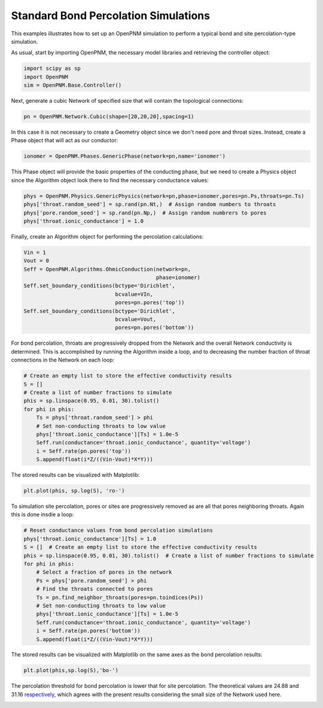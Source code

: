 .. _bond_percolation_example:

===============================================================================
Standard Bond Percolation Simulations
===============================================================================
This examples illustrates how to set up an OpenPNM simulation to perform a typical bond and site percolation-type simulation.

As usual, start by importing OpenPNM, the necessary model libraries and retrieving the controller object:

.. code-block:: python

    import scipy as sp
    import OpenPNM
    sim = OpenPNM.Base.Controller()

Next, generate a cubic Network of specified size that will contain the topological connections:

.. code-block:: python

    pn = OpenPNM.Network.Cubic(shape=[20,20,20],spacing=1)

In this case it is not necessary to create a Geometry object since we don't need pore and throat sizes.  Instead, create a Phase object that will act as our conductor:

.. code-block:: python

    ionomer = OpenPNM.Phases.GenericPhase(network=pn,name='ionomer')

This Phase object will provide the basic properties of the conducting phase, but we need to create a Physics object since the Algorithm object look there to find the necessary conductance values:

.. code-block:: python

    phys = OpenPNM.Physics.GenericPhysics(network=pn,phase=ionomer,pores=pn.Ps,throats=pn.Ts)
    phys['throat.random_seed'] = sp.rand(pn.Nt,)  # Assign random numbers to throats
    phys['pore.random_seed'] = sp.rand(pn.Np,)  # Assign random numbrers to pores
    phys['throat.ionic_conductance'] = 1.0

Finally, create an Algorithm object for performing the percolation calculations:

.. code-block:: python

    Vin = 1
    Vout = 0
    Seff = OpenPNM.Algorithms.OhmicConduction(network=pn,
                                              phase=ionomer)
    Seff.set_boundary_conditions(bctype='Dirichlet',
                                 bcvalue=VIn,
                                 pores=pn.pores('top'))
    Seff.set_boundary_conditions(bctype='Dirichlet',
                                 bcvalue=Vout,
                                 pores=pn.pores('bottom'))

For bond percolation, throats are progressively dropped from the Network and the overall Network conductivity is determined.  This is accomplished by running the Algorithm inside a loop, and to decreasing the number fraction of throat connections in the Network on each loop:

.. code-block:: python

    # Create an empty list to store the effective conductivity results
    S = []
    # Create a list of number fractions to simulate
    phis = sp.linspace(0.95, 0.01, 30).tolist()
    for phi in phis:
        Ts = phys['throat.random_seed'] > phi
        # Set non-conducting throats to low value
        phys['throat.ionic_conductance'][Ts] = 1.0e-5
        Seff.run(conductance='throat.ionic_conductance', quantity='voltage')
        i = Seff.rate(pn.pores('top'))
        S.append(float(i*Z/((Vin-Vout)*X*Y)))

The stored results can be visualized with Matplotlib:

.. code-block:: python

   plt.plot(phis, sp.log(S), 'ro-')

To simulation site percolation, pores or sites are progressively removed as are all that pores neighboring throats.  Again this is done insdie a loop:

.. code-block:: python

    # Reset conductance values from bond percolation simulations
    phys['throat.ionic_conductance'][Ts] = 1.0
    S = []  # Create an empty list to store the effective conductivity results
    phis = sp.linspace(0.95, 0.01, 30).tolist()  # Create a list of number fractions to simulate
    for phi in phis:
        # Select a fraction of pores in the network
        Ps = phys['pore.random_seed'] > phi
        # Find the throats connected to pores
        Ts = pn.find_neighbor_throats(pores=pn.toindices(Ps))
        # Set non-conducting throats to low value
        phys['throat.ionic_conductance'][Ts] = 1.0e-5
        Seff.run(conductance='throat.ionic_conductance', quantity='voltage')
        i = Seff.rate(pn.pores('bottom'))
        S.append(float(i*Z/((Vin-Vout)*X*Y)))

The stored results can be visualized with Matplotlib on the same axes as the bond percolation results:

.. code-block:: python

    plt.plot(phis,sp.log(S),'bo-')

The percolation threshold for bond percolation is lower that for site percolation.  The theoretical values are 24.88 and 31.16 `respectively <http://en.wikipedia.org/wiki/Percolation_threshold#Thresholds_on_3D_lattices>`_, which agrees with the present results considering the small size of the Network used here.

.. image:: http://imgur.com/BZTSD6e.png
